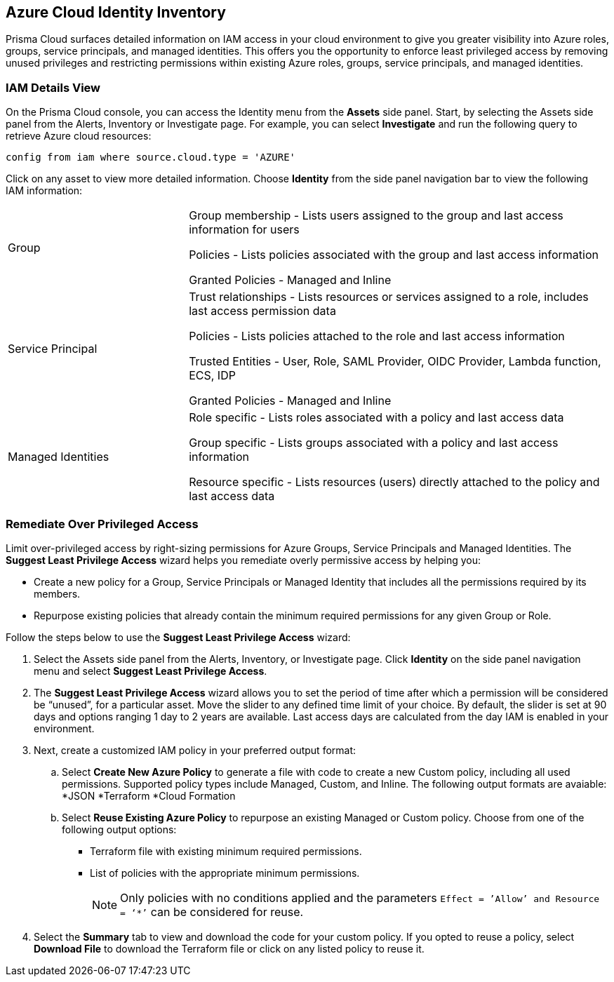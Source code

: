 == Azure Cloud Identity Inventory 

Prisma Cloud surfaces detailed information on IAM access in your cloud environment to give you greater visibility into Azure roles, groups, service principals, and managed identities. This offers you the opportunity to enforce least privileged access by removing unused privileges and restricting permissions within existing Azure roles, groups, service principals, and managed identities.

=== IAM Details View

On the Prisma Cloud console, you can access the Identity menu from the *Assets* side panel. Start, by selecting the Assets side panel from the Alerts, Inventory or Investigate page. For example, you can select *Investigate* and run the following query to retrieve Azure cloud resources:

----
config from iam where source.cloud.type = 'AZURE'
----

Click on any asset to view more detailed information. Choose *Identity* from the side panel navigation bar to view the following IAM information:

[cols="30%a,70%a"]
|===

|Group

|Group membership -  Lists users assigned to the group and last access information for users 

Policies - Lists policies associated with the group and last access information

Granted Policies - Managed and Inline

|Service Principal

|Trust relationships -  Lists resources or services assigned to a role, includes last access permission data

Policies - Lists policies attached to the role and last access information

Trusted Entities - User, Role, SAML Provider, OIDC Provider, Lambda function, ECS, IDP   

Granted Policies - Managed and Inline

|Managed Identities

|Role specific - Lists roles associated with a policy and last access data 

Group specific - Lists groups associated with a policy and last access information 

Resource specific - Lists resources (users) directly attached to the policy and last access data

|===

[.task]
=== Remediate Over Privileged Access

Limit over-privileged access by right-sizing permissions for Azure Groups, Service Principals and Managed Identities. The *Suggest Least Privilege Access* wizard helps you remediate overly permissive access by helping you:

* Create a new policy for a Group, Service Principals or Managed Identity that includes all the permissions required by its members.
* Repurpose existing policies that already contain the minimum required permissions for any given Group or Role. 

Follow the steps below to use the *Suggest Least Privilege Access* wizard:

[.procedure]
. Select the Assets side panel from the Alerts, Inventory, or Investigate page. Click *Identity* on the side panel navigation menu and select *Suggest Least Privilege Access*. 
. The *Suggest Least Privilege Access* wizard allows you to set the period of time after which a permission will be considered be “unused”, for a particular asset. Move the slider to any defined time limit of your choice. By default, the slider is set at 90 days and options ranging 1 day to 2 years are available. Last access days are calculated from the day IAM is enabled in your environment.
. Next, create a customized IAM policy in your preferred output format:
.. Select *Create New Azure Policy* to generate a file with code to create a new Custom policy, including all used permissions. Supported policy types include Managed, Custom, and Inline. The following output formats are avaiable: 
*JSON
*Terraform
*Cloud Formation 
.. Select *Reuse Existing Azure Policy* to repurpose an existing Managed or Custom policy. Choose from one of the following output options:
* Terraform file with existing minimum required permissions.
* List of policies with the appropriate minimum permissions.
+
[NOTE]
====
Only policies with no conditions applied and the parameters `Effect = ’Allow’ and Resource = ‘*’` can be considered for reuse. 
====
. Select the *Summary* tab to view and download the code for your custom policy. If you opted to reuse a policy, select *Download File* to download the Terraform file or click on any listed policy to reuse it. 
